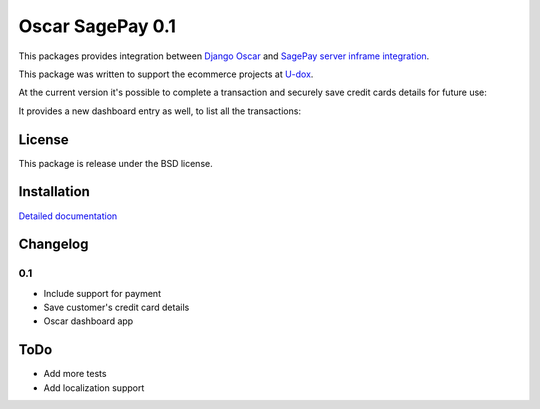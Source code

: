========================
Oscar SagePay 0.1
========================

This packages provides integration between `Django Oscar`_ and `SagePay server inframe integration`_.

This package was written to support the ecommerce projects at `U-dox`_.

At the current version it's possible to complete a transaction and securely save credit cards details for future use:

.. image:: http://i.imgur.com/GANFvgY.png
    :alt: Inframe credit card form
    :align: center

.. image:: http://i.imgur.com/w9jOLr3.png
    :alt: Saved cards in the customer account page
    :align: center

It provides a new dashboard entry as well, to list all the transactions:

.. image:: http://i.imgur.com/Da32fPA.png
    :alt: Transactions admin dashboard
    :align: center

License
-------

This package is release under the BSD license.


Installation
------------

`Detailed documentation`_


Changelog
---------

0.1
~~~
* Include support for payment
* Save customer's credit card details
* Oscar dashboard app


ToDo
----

- Add more tests
- Add localization support



.. _Django Oscar: http://oscarcommerce.com/
.. _SagePay server inframe integration: http://www.sagepay.co.uk/support/find-an-integration-document/server-inframe-integration-documents
.. _Detailed documentation: http://oscar-sagepay.readthedocs.org/en/latest/
.. _U-dox: http://u-dox.com
